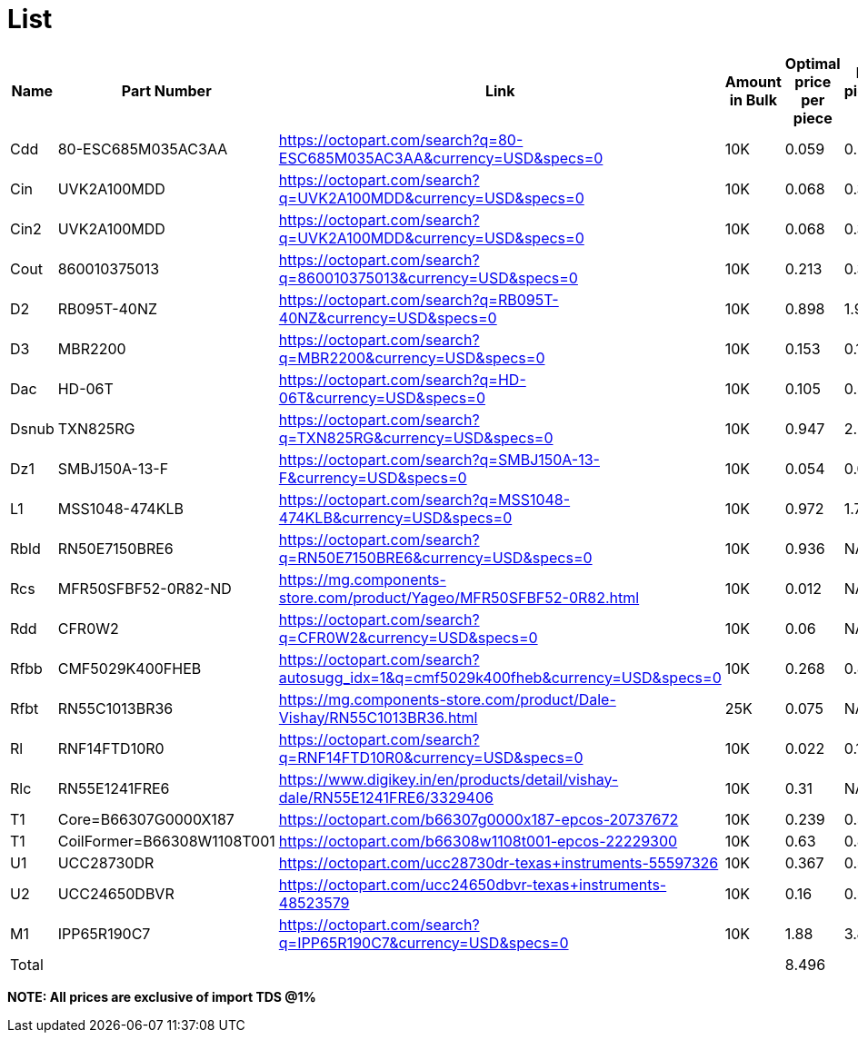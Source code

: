 = List

[cols="1,1,1,1,1,1"]

|===
|Name |Part Number |Link |Amount in Bulk |Optimal price per piece | Price per piece(single unit)

|Cdd
|80-ESC685M035AC3AA
|https://octopart.com/search?q=80-ESC685M035AC3AA&currency=USD&specs=0
|10K
|0.059
|0.29

|Cin
|UVK2A100MDD
|https://octopart.com/search?q=UVK2A100MDD&currency=USD&specs=0
|10K
|0.068
|0.32

|Cin2
|UVK2A100MDD
|https://octopart.com/search?q=UVK2A100MDD&currency=USD&specs=0
|10K
|0.068
|0.32

|Cout
|860010375013
|https://octopart.com/search?q=860010375013&currency=USD&specs=0
|10K
|0.213
|0.37

|D2
|RB095T-40NZ
|https://octopart.com/search?q=RB095T-40NZ&currency=USD&specs=0
|10K
|0.898
|1.95

|D3
|MBR2200
|https://octopart.com/search?q=MBR2200&currency=USD&specs=0
|10K
|0.153
|0.186

|Dac
|HD-06T
|https://octopart.com/search?q=HD-06T&currency=USD&specs=0
|10K
|0.105
|0.487

|Dsnub
|TXN825RG
|https://octopart.com/search?q=TXN825RG&currency=USD&specs=0
|10K
|0.947
|2.22

|Dz1
|SMBJ150A-13-F
|https://octopart.com/search?q=SMBJ150A-13-F&currency=USD&specs=0
|10K
|0.054
|0.08

|L1
|MSS1048-474KLB
|https://octopart.com/search?q=MSS1048-474KLB&currency=USD&specs=0
|10K
|0.972
|1.753

|Rbld
|RN50E7150BRE6
|https://octopart.com/search?q=RN50E7150BRE6&currency=USD&specs=0
|10K
|0.936
|NA

|Rcs
|MFR50SFBF52-0R82-ND
|https://mg.components-store.com/product/Yageo/MFR50SFBF52-0R82.html
|10K
|0.012
|NA

|Rdd
|CFR0W2
|https://octopart.com/search?q=CFR0W2&currency=USD&specs=0
|10K
|0.06
|NA

|Rfbb
|CMF5029K400FHEB
|https://octopart.com/search?autosugg_idx=1&q=cmf5029k400fheb&currency=USD&specs=0
|10K
|0.268
|0.87

|Rfbt
|RN55C1013BR36
|https://mg.components-store.com/product/Dale-Vishay/RN55C1013BR36.html
|25K
|0.075
|NA

|Rl
|RNF14FTD10R0
|https://octopart.com/search?q=RNF14FTD10R0&currency=USD&specs=0
|10K
|0.022
|0.118

|Rlc
|RN55E1241FRE6
|https://www.digikey.in/en/products/detail/vishay-dale/RN55E1241FRE6/3329406
|10K
|0.31
|NA

|T1
|Core=B66307G0000X187 
|https://octopart.com/b66307g0000x187-epcos-20737672
|10K
|0.239
|0.522

|T1
|CoilFormer=B66308W1108T001
|https://octopart.com/b66308w1108t001-epcos-22229300
|10K
|0.63
|0.849

|U1
|UCC28730DR
|https://octopart.com/ucc28730dr-texas+instruments-55597326
|10K
|0.367
|0.539

|U2
|UCC24650DBVR
|https://octopart.com/ucc24650dbvr-texas+instruments-48523579
|10K
|0.16
|0.459

|M1
|IPP65R190C7
|https://octopart.com/search?q=IPP65R190C7&currency=USD&specs=0
|10K
|1.88
|3.82

|Total
|
|
|
|8.496
|

|===

*NOTE: All prices are exclusive of import TDS @1%*
